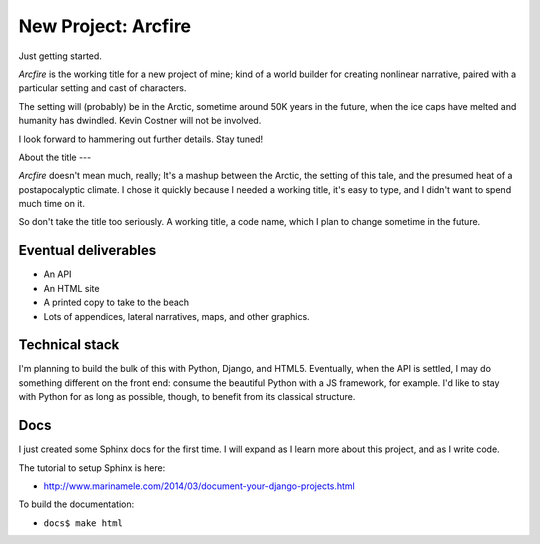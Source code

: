New Project: Arcfire
====================

Just getting started.

*Arcfire* is the working title for a new project of mine; kind of a world builder for creating nonlinear narrative, paired with a particular setting and cast of characters.

The setting will (probably) be in the Arctic, sometime around 50K years in the future, when the ice caps have melted and humanity has dwindled.  Kevin Costner will not be involved.

I look forward to hammering out further details.  Stay tuned!


About the title
---

*Arcfire* doesn't mean much, really; It's a mashup between the Arctic, the setting of this tale, and the presumed heat of a postapocalyptic climate.  I chose it quickly because I needed a working title, it's easy to type, and I didn't want to spend much time on it.  

So don't take the title too seriously.  A working title, a code name, which I plan to change sometime in the future.


Eventual deliverables
---------------------

* An API
* An HTML site
* A printed copy to take to the beach
* Lots of appendices, lateral narratives, maps, and other graphics.


Technical stack
---------------

I'm planning to build the bulk of this with Python, Django, and HTML5.  Eventually, when the API is settled, I may do something different on the front end: consume the beautiful Python with a JS framework, for example.  I'd like to stay with Python for as long as possible, though, to benefit from its classical structure.


Docs
----

I just created some Sphinx docs for the first time.  I will expand as I learn more about this project, and as I write code.

The tutorial to setup Sphinx is here:

* http://www.marinamele.com/2014/03/document-your-django-projects.html

To build the documentation:

* ``docs$ make html``